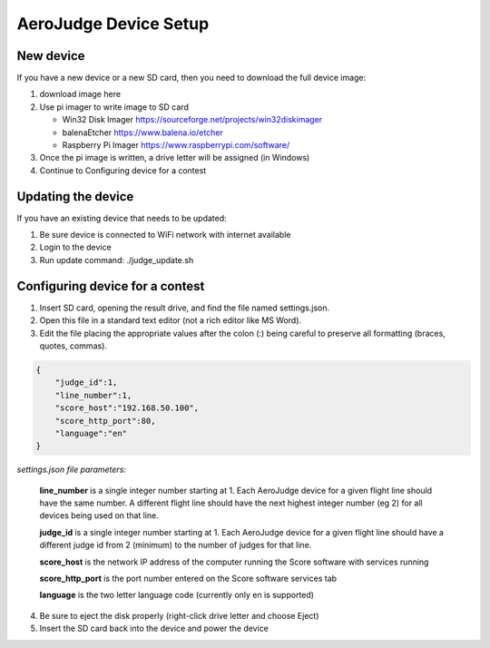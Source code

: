 AeroJudge Device Setup
======================

New device
----------

If you have a new device or a new SD card, then you need to download the full device image:

1. download image here
2. Use pi imager to write image to SD card
   
   * Win32 Disk Imager https://sourceforge.net/projects/win32diskimager
   * balenaEtcher https://www.balena.io/etcher
   * Raspberry Pi Imager https://www.raspberrypi.com/software/
 
3. Once the pi image is written, a drive letter will be assigned (in Windows)
4. Continue to Configuring device for a contest


Updating the device
-------------------

If you have an existing device that needs to be updated:

1. Be sure device is connected to WiFi network with internet available
2. Login to the device
3. Run update command: ./judge_update.sh


Configuring device for a contest
--------------------------------

1. Insert SD card, opening the result drive, and find the file named settings.json. 
2. Open this file in a standard text editor (not a rich editor like MS Word).
3. Edit the file placing the appropriate values after the colon (:) being careful to preserve all formatting (braces, quotes, commas).

.. code-block:: javascript

    {
        "judge_id":1,
        "line_number":1,
        "score_host":"192.168.50.100",
        "score_http_port":80,
        "language":"en"
    }

*settings.json file parameters:*

 **line_number** is a single integer number starting at 1. Each AeroJudge device for a given flight line should have the same number. A different flight line should have the next highest integer number (eg 2) for all devices being used on that line.

 **judge_id** is a single integer number starting at 1. Each AeroJudge device for a given flight line should have a different judge id from 2 (minimum) to the number of judges for that line.

 **score_host** is the network IP address of the computer running the Score software with services running

 **score_http_port** is the port number entered on the Score software services tab

 **language** is the two letter language code (currently only en is supported)

4. Be sure to eject the disk properly (right-click drive letter and choose Eject)
5. Insert the SD card back into the device and power the device